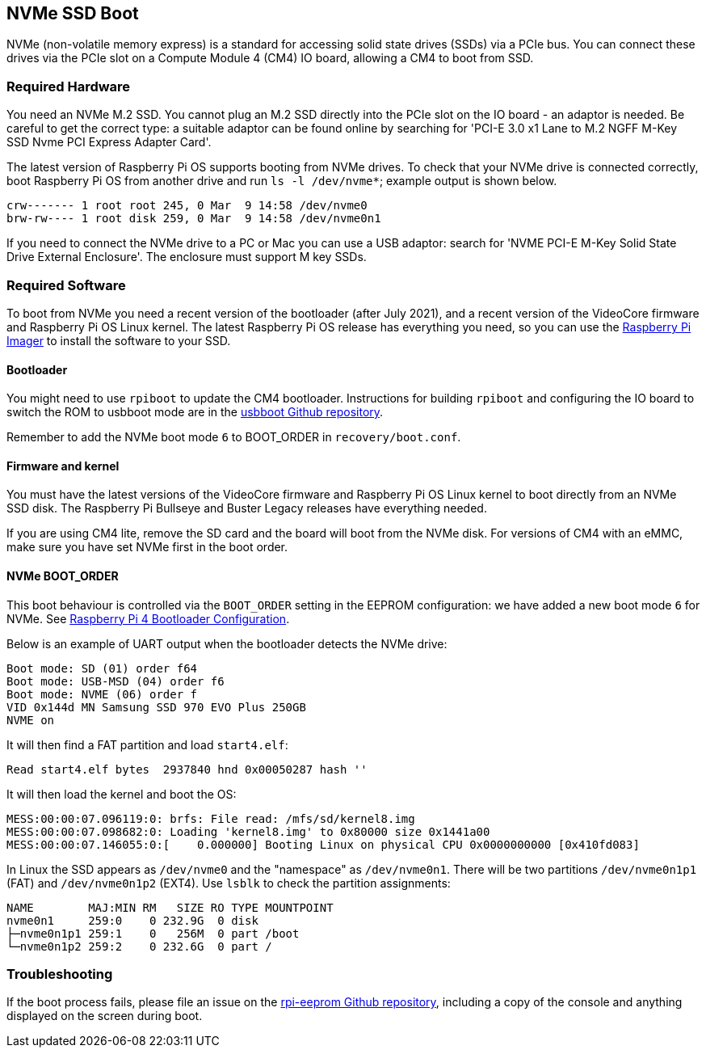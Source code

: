== NVMe SSD Boot

NVMe (non-volatile memory express) is a standard for accessing solid state drives (SSDs) via a PCIe bus. You can connect these drives via the PCIe slot on a Compute Module 4 (CM4) IO board, allowing a CM4 to boot from SSD.

=== Required Hardware

You need an NVMe M.2 SSD. You cannot plug an M.2 SSD directly into the PCIe slot on the IO board - an adaptor is needed. Be careful to get the correct type: a suitable adaptor can be found online by searching for 'PCI-E 3.0 x1 Lane to M.2 NGFF M-Key SSD Nvme PCI Express Adapter Card'.

The latest version of Raspberry Pi OS supports booting from NVMe drives. To check that your NVMe drive is connected correctly, boot Raspberry Pi OS from another drive and run `ls -l /dev/nvme*`; example output is shown below.

----
crw------- 1 root root 245, 0 Mar  9 14:58 /dev/nvme0
brw-rw---- 1 root disk 259, 0 Mar  9 14:58 /dev/nvme0n1
----

If you need to connect the NVMe drive to a PC or Mac you can use a USB adaptor: search for 'NVME PCI-E M-Key Solid State Drive External Enclosure'. The enclosure must support M key SSDs.

=== Required Software

To boot from NVMe you need a recent version of the bootloader (after July 2021), and a recent version of the VideoCore firmware and Raspberry Pi OS Linux kernel. The latest Raspberry Pi OS release has everything you need, so you can use the xref:getting-started.adoc#raspberry-pi-imager[Raspberry Pi Imager] to install the software to your SSD.

==== Bootloader

You might need to use `rpiboot` to update the CM4 bootloader. Instructions for building `rpiboot` and configuring the IO board to switch the ROM to usbboot mode are in the https://github.com/raspberrypi/usbboot[usbboot Github repository].

Remember to add the NVMe boot mode `6` to BOOT_ORDER in `recovery/boot.conf`.

==== Firmware and kernel

You must have the latest versions of the VideoCore firmware and Raspberry Pi OS Linux kernel to boot directly from an NVMe SSD disk. The Raspberry Pi Bullseye and Buster Legacy releases have everything needed.

If you are using CM4 lite, remove the SD card and the board will boot from the NVMe disk. For versions of CM4 with an eMMC, make sure you have set NVMe first in the boot order.

==== NVMe BOOT_ORDER

This boot behaviour is controlled via the `BOOT_ORDER` setting in the EEPROM configuration: we have added a new boot mode `6` for NVMe. See xref:raspberry-pi.adoc#raspberry-pi-4-bootloader-configuration[Raspberry Pi 4 Bootloader Configuration].

Below is an example of UART output when the bootloader detects the NVMe drive:

----
Boot mode: SD (01) order f64
Boot mode: USB-MSD (04) order f6
Boot mode: NVME (06) order f
VID 0x144d MN Samsung SSD 970 EVO Plus 250GB
NVME on
----

It will then find a FAT partition and load `start4.elf`:

----
Read start4.elf bytes  2937840 hnd 0x00050287 hash ''
----

It will then load the kernel and boot the OS:

----
MESS:00:00:07.096119:0: brfs: File read: /mfs/sd/kernel8.img
MESS:00:00:07.098682:0: Loading 'kernel8.img' to 0x80000 size 0x1441a00
MESS:00:00:07.146055:0:[    0.000000] Booting Linux on physical CPU 0x0000000000 [0x410fd083]
----

In Linux the SSD appears as `/dev/nvme0` and the "namespace" as `/dev/nvme0n1`. There will be two partitions `/dev/nvme0n1p1` (FAT) and `/dev/nvme0n1p2` (EXT4). Use `lsblk` to check the partition assignments:

----
NAME        MAJ:MIN RM   SIZE RO TYPE MOUNTPOINT
nvme0n1     259:0    0 232.9G  0 disk
├─nvme0n1p1 259:1    0   256M  0 part /boot
└─nvme0n1p2 259:2    0 232.6G  0 part /
----

=== Troubleshooting

If the boot process fails, please file an issue on the https://github.com/raspberrypi/rpi-eeprom[rpi-eeprom Github repository], including a copy of the console and anything displayed on the screen during boot.
